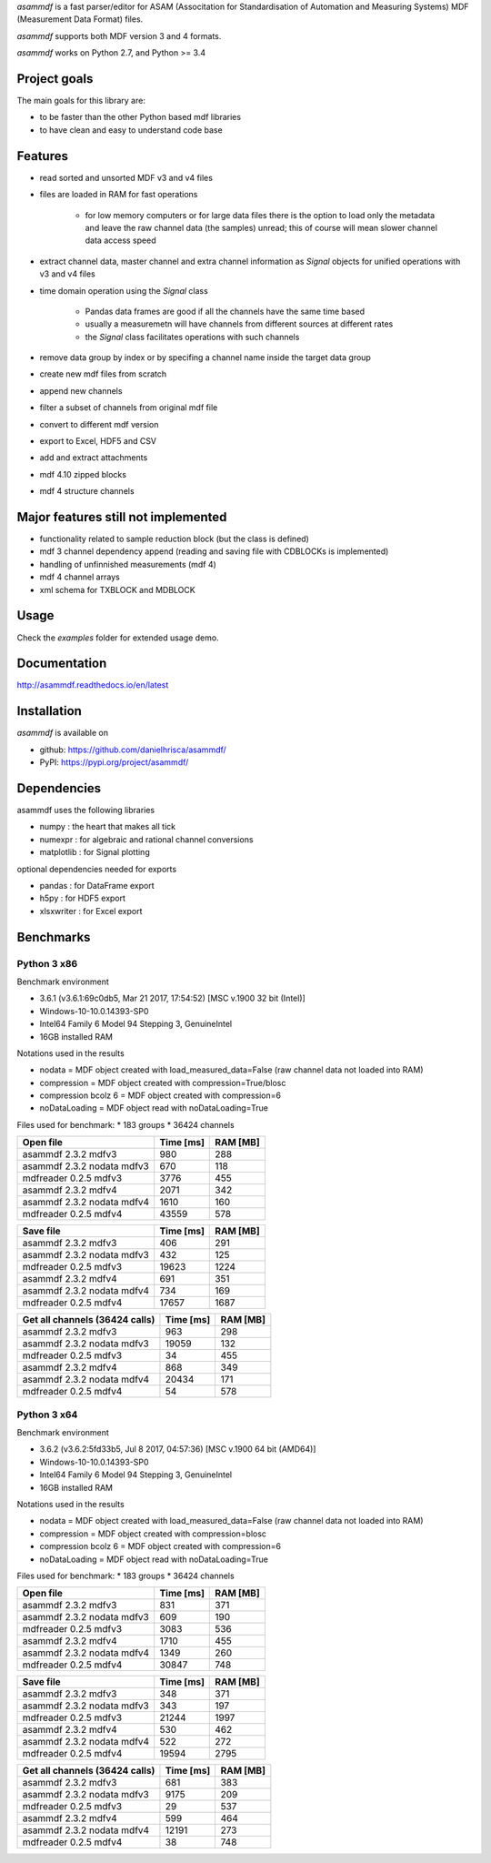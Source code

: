 *asammdf* is a fast parser/editor for ASAM (Associtation for Standardisation of Automation and Measuring Systems) MDF (Measurement Data Format) files. 

*asammdf* supports both MDF version 3 and 4 formats. 

*asammdf* works on Python 2.7, and Python >= 3.4

Project goals
=============
The main goals for this library are:

* to be faster than the other Python based mdf libraries
* to have clean and easy to understand code base

Features
========

* read sorted and unsorted MDF v3 and v4 files
* files are loaded in RAM for fast operations

    * for low memory computers or for large data files there is the option to load only the metadata and leave the raw channel data (the samples) unread; this of course will mean slower channel data access speed

* extract channel data, master channel and extra channel information as *Signal* objects for unified operations with v3 and v4 files
* time domain operation using the *Signal* class

    * Pandas data frames are good if all the channels have the same time based
    * usually a measuremetn will have channels from different sources at different rates
    * the *Signal* class facilitates operations with such channels
    
* remove data group by index or by specifing a channel name inside the target data group
* create new mdf files from scratch
* append new channels
* filter a subset of channels from original mdf file
* convert to different mdf version
* export to Excel, HDF5 and CSV
* add and extract attachments
* mdf 4.10 zipped blocks
* mdf 4 structure channels

Major features still not implemented
====================================

* functionality related to sample reduction block (but the class is defined)
* mdf 3 channel dependency append (reading and saving file with CDBLOCKs is implemented)
* handling of unfinnished measurements (mdf 4)
* mdf 4 channel arrays
* xml schema for TXBLOCK and MDBLOCK

Usage
=====

.. code-block: python

   from asammdf import MDF
   mdf = MDF('sample.mdf')
   speed = mdf.get('WheelSpeed')

 
Check the *examples* folder for extended usage demo.

Documentation
=============
http://asammdf.readthedocs.io/en/latest

Installation
============
*asammdf* is available on 

* github: https://github.com/danielhrisca/asammdf/
* PyPI: https://pypi.org/project/asammdf/
    
.. code-block: python

   pip install asammdf

    
Dependencies
============
asammdf uses the following libraries

* numpy : the heart that makes all tick
* numexpr : for algebraic and rational channel conversions
* matplotlib : for Signal plotting

optional dependencies needed for exports

* pandas : for DataFrame export
* h5py : for HDF5 export
* xlsxwriter : for Excel export


Benchmarks
==========

Python 3 x86
------------

Benchmark environment

* 3.6.1 (v3.6.1:69c0db5, Mar 21 2017, 17:54:52) [MSC v.1900 32 bit (Intel)]
* Windows-10-10.0.14393-SP0
* Intel64 Family 6 Model 94 Stepping 3, GenuineIntel
* 16GB installed RAM

Notations used in the results

* nodata = MDF object created with load_measured_data=False (raw channel data not loaded into RAM)
* compression = MDF object created with compression=True/blosc
* compression bcolz 6 = MDF object created with compression=6
* noDataLoading = MDF object read with noDataLoading=True

Files used for benchmark:
* 183 groups
* 36424 channels


================================================== ========= ========
Open file                                          Time [ms] RAM [MB]
================================================== ========= ========
asammdf 2.3.2 mdfv3                                      980      288
asammdf 2.3.2 nodata mdfv3                               670      118
mdfreader 0.2.5 mdfv3                                   3776      455
asammdf 2.3.2 mdfv4                                     2071      342
asammdf 2.3.2 nodata mdfv4                              1610      160
mdfreader 0.2.5 mdfv4                                  43559      578
================================================== ========= ========


================================================== ========= ========
Save file                                          Time [ms] RAM [MB]
================================================== ========= ========
asammdf 2.3.2 mdfv3                                      406      291
asammdf 2.3.2 nodata mdfv3                               432      125
mdfreader 0.2.5 mdfv3                                  19623     1224
asammdf 2.3.2 mdfv4                                      691      351
asammdf 2.3.2 nodata mdfv4                               734      169
mdfreader 0.2.5 mdfv4                                  17657     1687
================================================== ========= ========


================================================== ========= ========
Get all channels (36424 calls)                     Time [ms] RAM [MB]
================================================== ========= ========
asammdf 2.3.2 mdfv3                                      963      298
asammdf 2.3.2 nodata mdfv3                             19059      132
mdfreader 0.2.5 mdfv3                                     34      455
asammdf 2.3.2 mdfv4                                      868      349
asammdf 2.3.2 nodata mdfv4                             20434      171
mdfreader 0.2.5 mdfv4                                     54      578
================================================== ========= ========


Python 3 x64
------------

Benchmark environment

* 3.6.2 (v3.6.2:5fd33b5, Jul  8 2017, 04:57:36) [MSC v.1900 64 bit (AMD64)]
* Windows-10-10.0.14393-SP0
* Intel64 Family 6 Model 94 Stepping 3, GenuineIntel
* 16GB installed RAM

Notations used in the results

* nodata = MDF object created with load_measured_data=False (raw channel data not loaded into RAM)
* compression = MDF object created with compression=blosc
* compression bcolz 6 = MDF object created with compression=6
* noDataLoading = MDF object read with noDataLoading=True

Files used for benchmark:
* 183 groups
* 36424 channels


================================================== ========= ========
Open file                                          Time [ms] RAM [MB]
================================================== ========= ========
asammdf 2.3.2 mdfv3                                      831      371
asammdf 2.3.2 nodata mdfv3                               609      190
mdfreader 0.2.5 mdfv3                                   3083      536
asammdf 2.3.2 mdfv4                                     1710      455
asammdf 2.3.2 nodata mdfv4                              1349      260
mdfreader 0.2.5 mdfv4                                  30847      748
================================================== ========= ========


================================================== ========= ========
Save file                                          Time [ms] RAM [MB]
================================================== ========= ========
asammdf 2.3.2 mdfv3                                      348      371
asammdf 2.3.2 nodata mdfv3                               343      197
mdfreader 0.2.5 mdfv3                                  21244     1997
asammdf 2.3.2 mdfv4                                      530      462
asammdf 2.3.2 nodata mdfv4                               522      272
mdfreader 0.2.5 mdfv4                                  19594     2795
================================================== ========= ========


================================================== ========= ========
Get all channels (36424 calls)                     Time [ms] RAM [MB]
================================================== ========= ========
asammdf 2.3.2 mdfv3                                      681      383
asammdf 2.3.2 nodata mdfv3                              9175      209
mdfreader 0.2.5 mdfv3                                     29      537
asammdf 2.3.2 mdfv4                                      599      464
asammdf 2.3.2 nodata mdfv4                             12191      273
mdfreader 0.2.5 mdfv4                                     38      748
================================================== ========= ========
